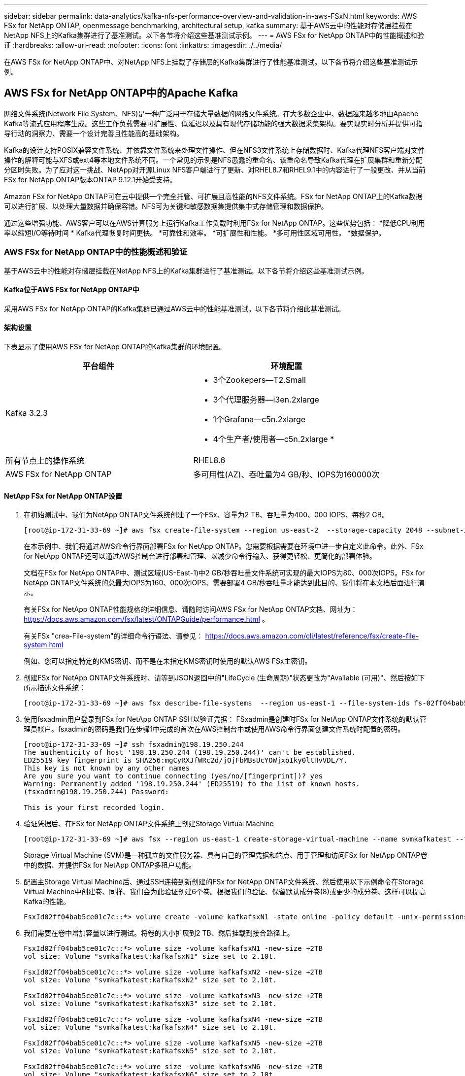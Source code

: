 ---
sidebar: sidebar 
permalink: data-analytics/kafka-nfs-performance-overview-and-validation-in-aws-FSxN.html 
keywords: AWS FSx for NetApp ONTAP, openmessage benchmarking, architectural setup, kafka 
summary: 基于AWS云中的性能对存储层挂载在NetApp NFS上的Kafka集群进行了基准测试。以下各节将介绍这些基准测试示例。 
---
= AWS FSx for NetApp ONTAP中的性能概述和验证
:hardbreaks:
:allow-uri-read: 
:nofooter: 
:icons: font
:linkattrs: 
:imagesdir: ./../media/


[role="lead"]
在AWS FSx for NetApp ONTAP中、对NetApp NFS上挂载了存储层的Kafka集群进行了性能基准测试。以下各节将介绍这些基准测试示例。



== AWS FSx for NetApp ONTAP中的Apache Kafka

网络文件系统(Network File System、NFS)是一种广泛用于存储大量数据的网络文件系统。在大多数企业中、数据越来越多地由Apache Kafka等流式应用程序生成。这些工作负载需要可扩展性、低延迟以及具有现代存储功能的强大数据采集架构。要实现实时分析并提供可指导行动的洞察力、需要一个设计完善且性能高的基础架构。

Kafka的设计支持POSIX兼容文件系统、并依靠文件系统来处理文件操作、但在NFS3文件系统上存储数据时、Kafka代理NFS客户端对文件操作的解释可能与XFS或ext4等本地文件系统不同。一个常见的示例是NFS愚蠢的重命名、该重命名导致Kafka代理在扩展集群和重新分配分区时失败。为了应对这一挑战、NetApp对开源Linux NFS客户端进行了更新、对RHEL8.7和RHEL9.1中的内容进行了一般更改、并从当前FSx for NetApp ONTAP版本ONTAP 9.12.1开始受支持。

Amazon FSx for NetApp ONTAP可在云中提供一个完全托管、可扩展且高性能的NFS文件系统。FSx for NetApp ONTAP上的Kafka数据可以进行扩展、以处理大量数据并确保容错。NFS可为关键和敏感数据集提供集中式存储管理和数据保护。

通过这些增强功能、AWS客户可以在AWS计算服务上运行Kafka工作负载时利用FSx for NetApp ONTAP。这些优势包括：
*降低CPU利用率以缩短I/O等待时间
* Kafka代理恢复时间更快。
*可靠性和效率。
*可扩展性和性能。
*多可用性区域可用性。
*数据保护。



=== AWS FSx for NetApp ONTAP中的性能概述和验证

基于AWS云中的性能对存储层挂载在NetApp NFS上的Kafka集群进行了基准测试。以下各节将介绍这些基准测试示例。



==== Kafka位于AWS FSx for NetApp ONTAP中

采用AWS FSx for NetApp ONTAP的Kafka集群已通过AWS云中的性能基准测试。以下各节将介绍此基准测试。



==== 架构设置

下表显示了使用AWS FSx for NetApp ONTAP的Kafka集群的环境配置。

|===
| 平台组件 | 环境配置 


| Kafka 3.2.3  a| 
* 3个Zookepers—T2.Small
* 3个代理服务器—i3en.2xlarge
* 1个Grafana—c5n.2xlarge
* 4个生产者/使用者—c5n.2xlarge *




| 所有节点上的操作系统 | RHEL8.6 


| AWS FSx for NetApp ONTAP | 多可用性(AZ)、吞吐量为4 GB/秒、IOPS为160000次 
|===


==== NetApp FSx for NetApp ONTAP设置

. 在初始测试中、我们为NetApp ONTAP文件系统创建了一个FSx、容量为2 TB、吞吐量为400、000 IOPS、每秒2 GB。
+
....
[root@ip-172-31-33-69 ~]# aws fsx create-file-system --region us-east-2  --storage-capacity 2048 --subnet-ids <desired subnet 1> subnet-<desired subnet 2> --file-system-type ONTAP --ontap-configuration DeploymentType=MULTI_AZ_HA_1,ThroughputCapacity=2048,PreferredSubnetId=<desired primary subnet>,FsxAdminPassword=<new password>,DiskIopsConfiguration="{Mode=USER_PROVISIONED,Iops=40000"}
....
+
在本示例中、我们将通过AWS命令行界面部署FSx for NetApp ONTAP。您需要根据需要在环境中进一步自定义此命令。此外、FSx for NetApp ONTAP还可以通过AWS控制台进行部署和管理、以减少命令行输入、获得更轻松、更简化的部署体验。

+
文档在FSx for NetApp ONTAP中、测试区域(US-East-1)中2 GB/秒吞吐量文件系统可实现的最大IOPS为80、000次IOPS。FSx for NetApp ONTAP文件系统的总最大IOPS为160、000次IOPS、需要部署4 GB/秒吞吐量才能达到此目的、我们将在本文档后面进行演示。

+
有关FSx for NetApp ONTAP性能规格的详细信息、请随时访问AWS FSx for NetApp ONTAP文档、网址为： https://docs.aws.amazon.com/fsx/latest/ONTAPGuide/performance.html[] 。

+
有关FSx "crea-File-system"的详细命令行语法、请参见： https://docs.aws.amazon.com/cli/latest/reference/fsx/create-file-system.html[]

+
例如、您可以指定特定的KMS密钥、而不是在未指定KMS密钥时使用的默认AWS FSx主密钥。

. 创建FSx for NetApp ONTAP文件系统时、请等到JSON返回中的"LifeCycle (生命周期)"状态更改为"Available (可用)"、然后按如下所示描述文件系统：
+
....
[root@ip-172-31-33-69 ~]# aws fsx describe-file-systems  --region us-east-1 --file-system-ids fs-02ff04bab5ce01c7c
....
. 使用fsxadmin用户登录到FSx for NetApp ONTAP SSH以验证凭据：
FSxadmin是创建时FSx for NetApp ONTAP文件系统的默认管理员帐户。fsxadmin的密码是我们在步骤1中完成的首次在AWS控制台中或使用AWS命令行界面创建文件系统时配置的密码。
+
....
[root@ip-172-31-33-69 ~]# ssh fsxadmin@198.19.250.244
The authenticity of host '198.19.250.244 (198.19.250.244)' can't be established.
ED25519 key fingerprint is SHA256:mgCyRXJfWRc2d/jOjFbMBsUcYOWjxoIky0ltHvVDL/Y.
This key is not known by any other names
Are you sure you want to continue connecting (yes/no/[fingerprint])? yes
Warning: Permanently added '198.19.250.244' (ED25519) to the list of known hosts.
(fsxadmin@198.19.250.244) Password:

This is your first recorded login.
....
. 验证凭据后、在FSx for NetApp ONTAP文件系统上创建Storage Virtual Machine
+
....
[root@ip-172-31-33-69 ~]# aws fsx --region us-east-1 create-storage-virtual-machine --name svmkafkatest --file-system-id fs-02ff04bab5ce01c7c
....
+
Storage Virtual Machine (SVM)是一种孤立的文件服务器、具有自己的管理凭据和端点、用于管理和访问FSx for NetApp ONTAP卷中的数据、并提供FSx for NetApp ONTAP多租户功能。

. 配置主Storage Virtual Machine后、通过SSH连接到新创建的FSx for NetApp ONTAP文件系统、然后使用以下示例命令在Storage Virtual Machine中创建卷、同样、我们会为此验证创建6个卷。根据我们的验证、保留默认成分卷(8)或更少的成分卷、这样可以提高Kafka的性能。
+
....
FsxId02ff04bab5ce01c7c::*> volume create -volume kafkafsxN1 -state online -policy default -unix-permissions ---rwxr-xr-x -junction-active true -type RW -snapshot-policy none  -junction-path /kafkafsxN1 -aggr-list aggr1
....
. 我们需要在卷中增加容量以进行测试。将卷的大小扩展到2 TB、然后挂载到接合路径上。
+
....
FsxId02ff04bab5ce01c7c::*> volume size -volume kafkafsxN1 -new-size +2TB
vol size: Volume "svmkafkatest:kafkafsxN1" size set to 2.10t.

FsxId02ff04bab5ce01c7c::*> volume size -volume kafkafsxN2 -new-size +2TB
vol size: Volume "svmkafkatest:kafkafsxN2" size set to 2.10t.

FsxId02ff04bab5ce01c7c::*> volume size -volume kafkafsxN3 -new-size +2TB
vol size: Volume "svmkafkatest:kafkafsxN3" size set to 2.10t.

FsxId02ff04bab5ce01c7c::*> volume size -volume kafkafsxN4 -new-size +2TB
vol size: Volume "svmkafkatest:kafkafsxN4" size set to 2.10t.

FsxId02ff04bab5ce01c7c::*> volume size -volume kafkafsxN5 -new-size +2TB
vol size: Volume "svmkafkatest:kafkafsxN5" size set to 2.10t.

FsxId02ff04bab5ce01c7c::*> volume size -volume kafkafsxN6 -new-size +2TB
vol size: Volume "svmkafkatest:kafkafsxN6" size set to 2.10t.

FsxId02ff04bab5ce01c7c::*> volume show -vserver svmkafkatest -volume *
Vserver   Volume       Aggregate    State      Type       Size  Available Used%
--------- ------------ ------------ ---------- ---- ---------- ---------- -----
svmkafkatest
          kafkafsxN1   -            online     RW       2.10TB     1.99TB    0%
svmkafkatest
          kafkafsxN2   -            online     RW       2.10TB     1.99TB    0%
svmkafkatest
          kafkafsxN3   -            online     RW       2.10TB     1.99TB    0%
svmkafkatest
          kafkafsxN4   -            online     RW       2.10TB     1.99TB    0%
svmkafkatest
          kafkafsxN5   -            online     RW       2.10TB     1.99TB    0%
svmkafkatest
          kafkafsxN6   -            online     RW       2.10TB     1.99TB    0%
svmkafkatest
          svmkafkatest_root
                       aggr1        online     RW          1GB    968.1MB    0%
7 entries were displayed.

FsxId02ff04bab5ce01c7c::*> volume mount -volume kafkafsxN1 -junction-path /kafkafsxN1

FsxId02ff04bab5ce01c7c::*> volume mount -volume kafkafsxN2 -junction-path /kafkafsxN2

FsxId02ff04bab5ce01c7c::*> volume mount -volume kafkafsxN3 -junction-path /kafkafsxN3

FsxId02ff04bab5ce01c7c::*> volume mount -volume kafkafsxN4 -junction-path /kafkafsxN4

FsxId02ff04bab5ce01c7c::*> volume mount -volume kafkafsxN5 -junction-path /kafkafsxN5

FsxId02ff04bab5ce01c7c::*> volume mount -volume kafkafsxN6 -junction-path /kafkafsxN6
....
+
在FSx for NetApp ONTAP中、可以对卷进行精简配置。在我们的示例中、扩展卷总容量超过文件系统总容量、因此我们需要扩展文件系统总容量、以便解锁额外配置的卷容量、我们将在下一步演示这一点。

. 接下来、为了提高性能和容量、我们将FSx的NetApp ONTAP吞吐量容量从2 GB/秒扩展到4 GB/秒、将IOPS扩展到160000、并将容量扩展到5 TB
+
....
[root@ip-172-31-33-69 ~]# aws fsx update-file-system --region us-east-1  --storage-capacity 5120 --ontap-configuration 'ThroughputCapacity=4096,DiskIopsConfiguration={Mode=USER_PROVISIONED,Iops=160000}' --file-system-id fs-02ff04bab5ce01c7c
....
+
有关FSx "update-file-system"的详细命令行语法、请参见：
https://docs.aws.amazon.com/cli/latest/reference/fsx/update-file-system.html[]

. FSx for NetApp ONTAP卷使用nconnect和默认选项挂载在Kafka代理中
+
下图显示了基于Kafka集群的FSx for NetApp ONTAP的最终架构：

+
image::aws-fsx-kafka-arch1.png[此图显示了基于FSxN的Kafka集群的架构。]

+
** 计算。我们使用了一个三节点Kafka集群、其中一个三节点Zookeer集合运行在专用服务器上。每个代理都有六个NFS挂载点、指向FSx for NetApp ONTAP实例上的六个卷。
** 监控。我们将两个节点用于Prometheus-Grafana组合。为了生成工作负载、我们使用了一个单独的三节点集群、该集群可能会生成此Kafka集群并将其占用。
** 存储。我们使用FSx for NetApp ONTAP、其中已挂载六个2 TB卷。然后、使用NFS挂载将卷导出到Kafka代理。FSx for NetApp ONTAP卷使用Kafka代理中的16个nconnect会话和默认选项进行挂载。






==== OpenMessage基准测试配置。

我们使用了与NetApp Cloud Volumes ONTAP相同的配置、其详细信息如下所示-
链接：kafka-NFS-formery-abse-and-validation-in-aws.html#架构 设置



==== 测试方法

. 按照上述规范、我们使用terraform和Ans得 来配置Kafka集群。Terraform用于使用适用于Kafka集群的AWS实例构建基础架构、而Ans可 在这些实例上构建Kafka集群。
. 已使用上述工作负载配置和Sync驱动程序触发OMB工作负载。
+
....
sudo bin/benchmark –drivers driver-kafka/kafka-sync.yaml workloads/1-topic-100-partitions-1kb.yaml
....
. 使用相同工作负载配置的吞吐量驱动程序触发了另一个工作负载。
+
....
sudo bin/benchmark –drivers driver-kafka/kafka-throughput.yaml workloads/1-topic-100-partitions-1kb.yaml
....




==== 观察结果

我们使用了两种不同类型的驱动程序来生成工作负载、以便对在NFS上运行的Kafka实例的性能进行基准测试。驱动程序之间的区别在于日志刷新属性。

对于Kafka复制因子1和FSx for NetApp ONTAP：

* Sync驱动程序一致生成的总吞吐量：~ 3218 Mbps、峰值性能(~ 3352 Mbps)。
* 吞吐量驱动程序一致生成的总吞吐量：~ 3639 Mbps、峰值性能(~ 3908 Mbps)。


对于复制因子为3的Kafka和FSx for NetApp ONTAP：

* Sync驱动程序一致生成的总吞吐量：~ 1252 Mbps、峰值性能(~ 1382 Mbps)。
* 吞吐量驱动程序一致生成的总吞吐量：~ 1218 MBps、峰值性能(以~ 1328 MBps为单位)。


在Kafka复制因子3中、读取和写入操作在FSx for NetApp ONTAP上发生了三次；在Kafka复制因子1中、读取和写入操作在FSx for NetApp ONTAP上发生了一次、因此、在这两种验证中、 我们可以达到4 GB/秒的最大吞吐量。

同步驱动程序可以在日志即时转储到磁盘时生成一致的吞吐量、而吞吐量驱动程序则在将日志批量提交到磁盘时生成突发的吞吐量。

这些吞吐量数字是为给定的AWS配置生成的。为了满足更高的性能要求、可以进一步扩展和调整实例类型、以提高吞吐量。总吞吐量或总速率是生产者和使用者速率的组合。

image::aws-fsxn-performance-rf-1-rf-3.png[此图显示了Kafka与RF1和RF3的性能]

下图显示了NetApp ONTAP的2 GB/秒FSx和Kafka复制因子3的4 GB/秒性能。复制因子3在FSx for NetApp ONTAP存储上执行三次读取和写入操作。吞吐量驱动程序的总速率为881 MB/秒、在NetApp ONTAP文件系统的2 GB/秒FSx上执行读取和写入Kafka操作的速率约为2.64 GB/秒、吞吐量驱动程序的总速率为1328 MB/秒、执行读取和写入Kafka操作的速率约为3.98 GB/秒。Kafka的性能是线性的、可根据FSx for NetApp ONTAP吞吐量进行扩展。

image::aws-fsxn-2gb-4gb-scale.png[此图显示了2 GB/秒和4 GB/秒的横向扩展性能。]

下图显示了EC2实例与FSx for NetApp ONTAP之间的性能(Kafka复制因子：3)

image::aws-fsxn-ec2-fsxn-comparition.png[此图显示了RF3中EC2与FSxN的性能比较。]
